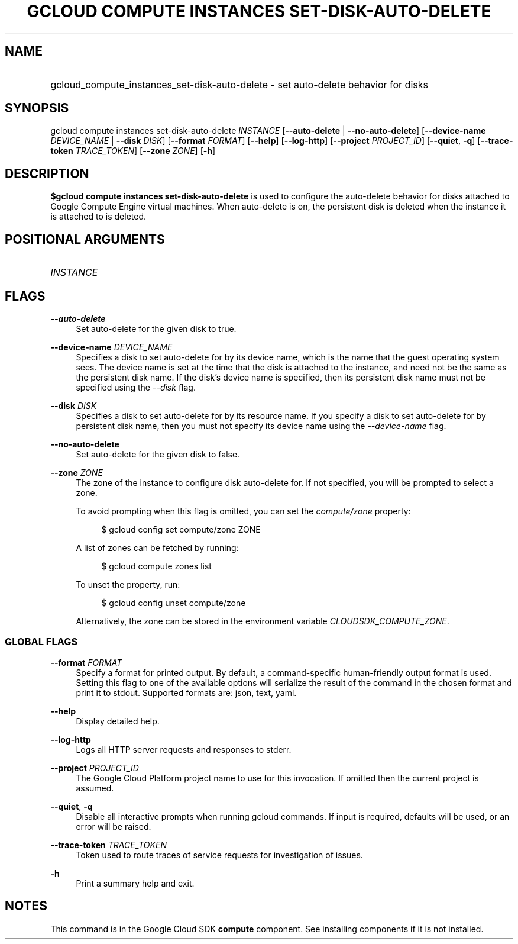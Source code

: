 .TH "GCLOUD COMPUTE INSTANCES SET-DISK-AUTO-DELETE" "1" "" "" ""
.ie \n(.g .ds Aq \(aq
.el       .ds Aq '
.nh
.ad l
.SH "NAME"
.HP
gcloud_compute_instances_set-disk-auto-delete \- set auto\-delete behavior for disks
.SH "SYNOPSIS"
.sp
gcloud compute instances set\-disk\-auto\-delete \fIINSTANCE\fR [\fB\-\-auto\-delete\fR | \fB\-\-no\-auto\-delete\fR] [\fB\-\-device\-name\fR \fIDEVICE_NAME\fR | \fB\-\-disk\fR \fIDISK\fR] [\fB\-\-format\fR \fIFORMAT\fR] [\fB\-\-help\fR] [\fB\-\-log\-http\fR] [\fB\-\-project\fR \fIPROJECT_ID\fR] [\fB\-\-quiet\fR, \fB\-q\fR] [\fB\-\-trace\-token\fR \fITRACE_TOKEN\fR] [\fB\-\-zone\fR \fIZONE\fR] [\fB\-h\fR]
.SH "DESCRIPTION"
.sp
\fB$gcloud compute instances set\-disk\-auto\-delete\fR is used to configure the auto\-delete behavior for disks attached to Google Compute Engine virtual machines\&. When auto\-delete is on, the persistent disk is deleted when the instance it is attached to is deleted\&.
.SH "POSITIONAL ARGUMENTS"
.HP
\fIINSTANCE\fR
.RE
.SH "FLAGS"
.PP
\fB\-\-auto\-delete\fR
.RS 4
Set auto\-delete for the given disk to true\&.
.RE
.PP
\fB\-\-device\-name\fR \fIDEVICE_NAME\fR
.RS 4
Specifies a disk to set auto\-delete for by its device name, which is the name that the guest operating system sees\&. The device name is set at the time that the disk is attached to the instance, and need not be the same as the persistent disk name\&. If the disk\(cqs device name is specified, then its persistent disk name must not be specified using the
\fI\-\-disk\fR
flag\&.
.RE
.PP
\fB\-\-disk\fR \fIDISK\fR
.RS 4
Specifies a disk to set auto\-delete for by its resource name\&. If you specify a disk to set auto\-delete for by persistent disk name, then you must not specify its device name using the
\fI\-\-device\-name\fR
flag\&.
.RE
.PP
\fB\-\-no\-auto\-delete\fR
.RS 4
Set auto\-delete for the given disk to false\&.
.RE
.PP
\fB\-\-zone\fR \fIZONE\fR
.RS 4
The zone of the instance to configure disk auto\-delete for\&. If not specified, you will be prompted to select a zone\&.
.sp
To avoid prompting when this flag is omitted, you can set the
\fIcompute/zone\fR
property:
.sp
.if n \{\
.RS 4
.\}
.nf
$ gcloud config set compute/zone ZONE
.fi
.if n \{\
.RE
.\}
.sp
A list of zones can be fetched by running:
.sp
.if n \{\
.RS 4
.\}
.nf
$ gcloud compute zones list
.fi
.if n \{\
.RE
.\}
.sp
To unset the property, run:
.sp
.if n \{\
.RS 4
.\}
.nf
$ gcloud config unset compute/zone
.fi
.if n \{\
.RE
.\}
.sp
Alternatively, the zone can be stored in the environment variable
\fICLOUDSDK_COMPUTE_ZONE\fR\&.
.RE
.SS "GLOBAL FLAGS"
.PP
\fB\-\-format\fR \fIFORMAT\fR
.RS 4
Specify a format for printed output\&. By default, a command\-specific human\-friendly output format is used\&. Setting this flag to one of the available options will serialize the result of the command in the chosen format and print it to stdout\&. Supported formats are:
json,
text,
yaml\&.
.RE
.PP
\fB\-\-help\fR
.RS 4
Display detailed help\&.
.RE
.PP
\fB\-\-log\-http\fR
.RS 4
Logs all HTTP server requests and responses to stderr\&.
.RE
.PP
\fB\-\-project\fR \fIPROJECT_ID\fR
.RS 4
The Google Cloud Platform project name to use for this invocation\&. If omitted then the current project is assumed\&.
.RE
.PP
\fB\-\-quiet\fR, \fB\-q\fR
.RS 4
Disable all interactive prompts when running gcloud commands\&. If input is required, defaults will be used, or an error will be raised\&.
.RE
.PP
\fB\-\-trace\-token\fR \fITRACE_TOKEN\fR
.RS 4
Token used to route traces of service requests for investigation of issues\&.
.RE
.PP
\fB\-h\fR
.RS 4
Print a summary help and exit\&.
.RE
.SH "NOTES"
.sp
This command is in the Google Cloud SDK \fBcompute\fR component\&. See installing components if it is not installed\&.
